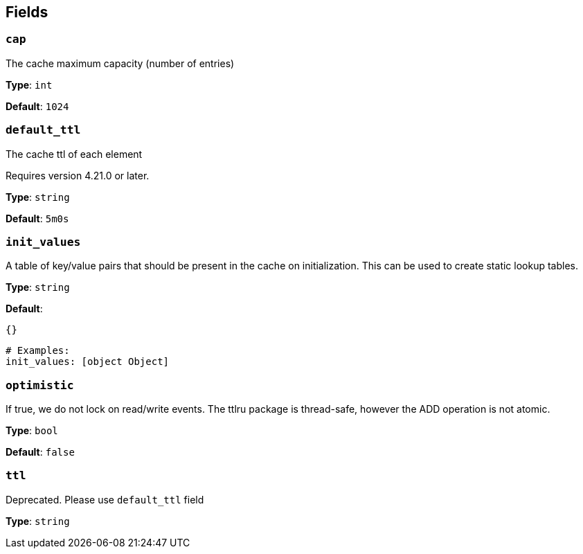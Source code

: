 // This content is autogenerated. Do not edit manually. To override descriptions, use the doc-tools CLI with the --overrides option: https://redpandadata.atlassian.net/wiki/spaces/DOC/pages/1247543314/Generate+reference+docs+for+Redpanda+Connect

== Fields

=== `cap`

The cache maximum capacity (number of entries)

*Type*: `int`

*Default*: `1024`

=== `default_ttl`

The cache ttl of each element

ifndef::env-cloud[]
Requires version 4.21.0 or later.
endif::[]

*Type*: `string`

*Default*: `5m0s`

=== `init_values`

A table of key/value pairs that should be present in the cache on initialization. This can be used to create static lookup tables.

*Type*: `string`

*Default*:
[source,yaml]
----
{}
----

[source,yaml]
----
# Examples:
init_values: [object Object]

----

=== `optimistic`

If true, we do not lock on read/write events. The ttlru package is thread-safe, however the ADD operation is not atomic.

*Type*: `bool`

*Default*: `false`

=== `ttl`

Deprecated. Please use `default_ttl` field

*Type*: `string`


